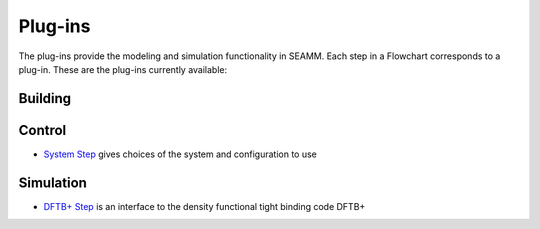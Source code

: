 .. _plug-ins:

********
Plug-ins
********

The plug-ins provide the modeling and simulation functionality in
SEAMM. Each step in a Flowchart corresponds to a plug-in. These are
the plug-ins currently available:

Building
--------

Control
-------

* `System Step`_ gives choices of the system and configuration to use

Simulation
----------

* `DFTB+ Step`_ is an interface to the density functional tight
  binding code DFTB+

.. _System Step: https://molssi-seamm.github.io/system_step/user
.. _DFTB+ Step: https://molssi-seamm.github.io/dftbplus_step/user
